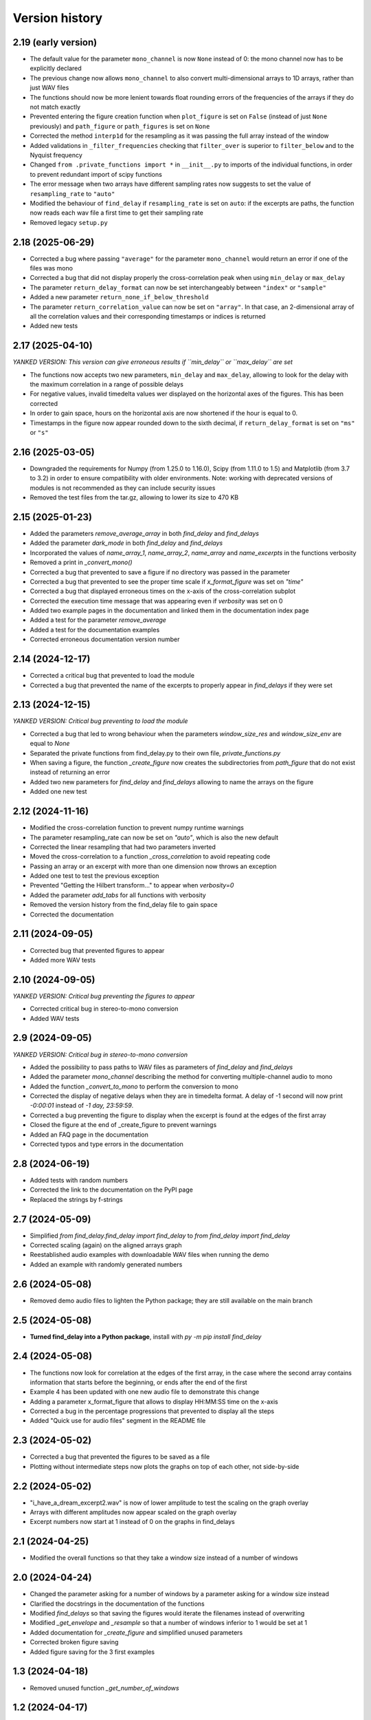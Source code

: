 Version history
===============

2.19 (early version)
--------------------
* The default value for the parameter ``mono_channel`` is now ``None`` instead of 0: the mono channel now has to be
  explicitly declared
* The previous change now allows ``mono_channel`` to also convert multi-dimensional arrays to 1D arrays, rather than
  just WAV files
* The functions should now be more lenient towards float rounding errors of the frequencies of the arrays if they do
  not match exactly
* Prevented entering the figure creation function when ``plot_figure`` is set on ``False`` (instead of just ``None``
  previously) and ``path_figure`` or ``path_figures`` is set on ``None``
* Corrected the method ``interp1d`` for the resampling as it was passing the full array instead of the window
* Added validations in ``_filter_frequencies`` checking that ``filter_over`` is superior to ``filter_below`` and to
  the Nyquist frequency
* Changed ``from .private_functions import *`` in ``__init__.py`` to imports of the individual functions, in order
  to prevent redundant import of scipy functions
* The error message when two arrays have different sampling rates now suggests to set the value of ``resampling_rate``
  to ``"auto"``
* Modified the behaviour of ``find_delay`` if ``resampling_rate`` is set on ``auto``: if the excerpts are paths, the
  function now reads each wav file a first time to get their sampling rate
* Removed legacy ``setup.py``

2.18 (2025-06-29)
-----------------
* Corrected a bug where passing ``"average"`` for the parameter ``mono_channel`` would return an error if one of the
  files was mono
* Corrected a bug that did not display properly the cross-correlation peak when using ``min_delay`` or ``max_delay``
* The parameter ``return_delay_format`` can now be set interchangeably between ``"index"`` or ``"sample"``
* Added a new parameter ``return_none_if_below_threshold``
* The parameter ``return_correlation_value`` can now be set on ``"array"``. In that case, an 2-dimensional array of all
  the correlation values and their corresponding timestamps or indices is returned
* Added new tests

2.17 (2025-04-10)
------------------
*YANKED VERSION: This version can give erroneous results if ``min_delay`` or ``max_delay`` are set*

* The functions now accepts two new parameters, ``min_delay`` and ``max_delay``, allowing to look for the delay with the
  maximum correlation in a range of possible delays
* For negative values, invalid timedelta values wer displayed on the horizontal axes of the figures. This has been
  corrected
* In order to gain space, hours on the horizontal axis are now shortened if the hour is equal to 0.
* Timestamps in the figure now appear rounded down to the sixth decimal, if ``return_delay_format`` is set on ``"ms"``
  or ``"s"``

2.16 (2025-03-05)
-----------------
* Downgraded the requirements for Numpy (from 1.25.0 to 1.16.0), Scipy (from 1.11.0 to 1.5) and Matplotlib (from 3.7 to
  3.2) in order to ensure compatibility with older environments. Note: working with deprecated versions of modules is
  not recommended as they can include security issues
* Removed the test files from the tar.gz, allowing to lower its size to 470 KB

2.15 (2025-01-23)
-----------------
* Added the parameters `remove_average_array` in both `find_delay` and `find_delays`
* Added the parameter `dark_mode` in both `find_delay` and `find_delays`
* Incorporated the values of `name_array_1`, `name_array_2`, `name_array` and `name_excerpts` in the functions verbosity
* Removed a print in `_convert_mono()`
* Corrected a bug that prevented to save a figure if no directory was passed in the parameter
* Corrected a bug that prevented to see the proper time scale if `x_format_figure` was set on `"time"`
* Corrected a bug that displayed erroneous times on the x-axis of the cross-correlation subplot
* Corrected the execution time message that was appearing even if `verbosity` was set on 0
* Added two example pages in the documentation and linked them in the documentation index page
* Added a test for the parameter `remove_average`
* Added a test for the documentation examples
* Corrected erroneous documentation version number

2.14 (2024-12-17)
-----------------
* Corrected a critical bug that prevented to load the module
* Corrected a bug that prevented the name of the excerpts to properly appear in `find_delays` if they were set

2.13 (2024-12-15)
-----------------
*YANKED VERSION: Critical bug preventing to load the module*

* Corrected a bug that led to wrong behaviour when the parameters `window_size_res` and `window_size_env` are equal to
  `None`
* Separated the private functions from find_delay.py to their own file, `private_functions.py`
* When saving a figure, the function `_create_figure` now creates the subdirectories from `path_figure` that do not
  exist instead of returning an error
* Added two new parameters for `find_delay` and `find_delays` allowing to name the arrays on the figure
* Added one new test

2.12 (2024-11-16)
-----------------
* Modified the cross-correlation function to prevent numpy runtime warnings
* The parameter resampling_rate can now be set on `"auto"`, which is also the new default
* Corrected the linear resampling that had two parameters inverted
* Moved the cross-correlation to a function `_cross_correlation` to avoid repeating code
* Passing an array or an excerpt with more than one dimension now throws an exception
* Added one test to test the previous exception
* Prevented "Getting the Hilbert transform..." to appear when `verbosity=0`
* Added the parameter `add_tabs` for all functions with verbosity
* Removed the version history from the find_delay file to gain space
* Corrected the documentation

2.11 (2024-09-05)
-----------------
* Corrected bug that prevented figures to appear
* Added more WAV tests

2.10 (2024-09-05)
-----------------
*YANKED VERSION: Critical bug preventing the figures to appear*

* Corrected critical bug in stereo-to-mono conversion
* Added WAV tests

2.9 (2024-09-05)
----------------
*YANKED VERSION: Critical bug in stereo-to-mono conversion*

* Added the possibility to pass paths to WAV files as parameters of `find_delay` and `find_delays`
* Added the parameter `mono_channel` describing the method for converting multiple-channel audio to mono
* Added the function `_convert_to_mono` to perform the conversion to mono
* Corrected the display of negative delays when they are in timedelta format. A delay of -1 second
  will now print `-0:00:01` instead of `-1 day, 23:59:59`.
* Corrected a bug preventing the figure to display when the excerpt is found at the edges of the first
  array
* Closed the figure at the end of _create_figure to prevent warnings
* Added an FAQ page in the documentation
* Corrected typos and type errors in the documentation

2.8 (2024-06-19)
----------------
* Added tests with random numbers
* Corrected the link to the documentation on the PyPI page
* Replaced the strings by f-strings

2.7 (2024-05-09)
----------------
* Simplified `from find_delay.find_delay import find_delay` to `from find_delay import find_delay`
* Corrected scaling (again) on the aligned arrays graph
* Reestablished audio examples with downloadable WAV files when running the demo
* Added an example with randomly generated numbers

2.6 (2024-05-08)
----------------
* Removed demo audio files to lighten the Python package; they are still available on the main branch

2.5 (2024-05-08)
----------------
* **Turned find_delay into a Python package**, install with `py -m pip install find_delay`

2.4 (2024-05-08)
----------------
* The functions now look for correlation at the edges of the first array, in the case where the second array contains
  information that starts before the beginning, or ends after the end of the first
* Example 4 has been updated with one new audio file to demonstrate this change
* Adding a parameter x_format_figure that allows to display HH:MM:SS time on the x-axis
* Corrected a bug in the percentage progressions that prevented to display all the steps
* Added "Quick use for audio files" segment in the README file

2.3 (2024-05-02)
----------------
* Corrected a bug that prevented the figures to be saved as a file
* Plotting without intermediate steps now plots the graphs on top of each other, not side-by-side

2.2 (2024-05-02)
----------------
* "i_have_a_dream_excerpt2.wav" is now of lower amplitude to test the scaling on the graph overlay
* Arrays with different amplitudes now appear scaled on the graph overlay
* Excerpt numbers now start at 1 instead of 0 on the graphs in find_delays

2.1 (2024-04-25)
----------------
* Modified the overall functions so that they take a window size instead of a number of windows

2.0 (2024-04-24)
----------------
* Changed the parameter asking for a number of windows by a parameter asking for a window size instead
* Clarified the docstrings in the documentation of the functions
* Modified `find_delays` so that saving the figures would iterate the filenames instead of overwriting
* Modified `_get_envelope` and `_resample` so that a number of windows inferior to 1 would be set at 1
* Added documentation for `_create_figure` and simplified unused parameters
* Corrected broken figure saving
* Added figure saving for the 3 first examples

1.3 (2024-04-18)
----------------
* Removed unused function `_get_number_of_windows`

1.2 (2024-04-17)
----------------
* Added transparency of the second (orange) array on the graph overlay
* Clarified README.md and added figures

1.1 (2024-04-16)
----------------
* Added `find_delays`
* Created `_create_figure` containing all the plotting-related code
* Modified the graph plot when the max correlation is below threshold
* Minor corrections in docstrings

1.0 (2024-04-12)
----------------
* Initial release